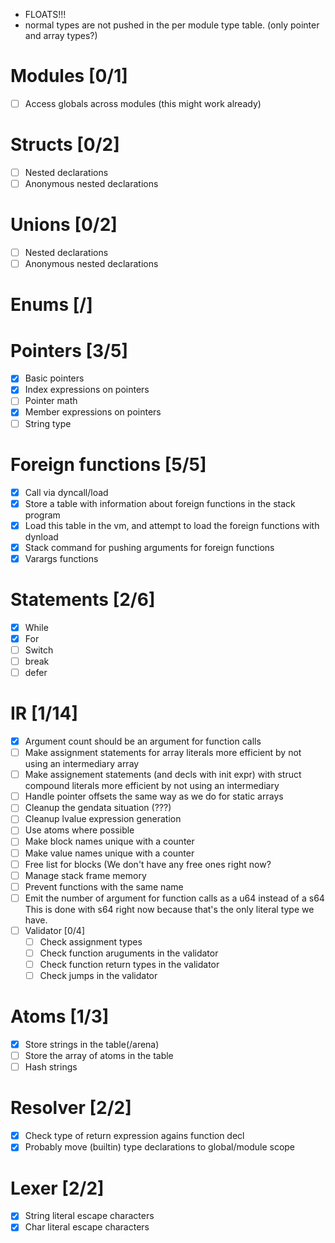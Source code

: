
 - FLOATS!!!
 - normal types are not pushed in the per module type table. (only pointer and array types?)
   
* Modules [0/1]
  - [ ] Access globals across modules (this might work already)
   
* Structs [0/2]
  - [ ] Nested declarations
  - [ ] Anonymous nested declarations
    
* Unions [0/2]
  - [ ] Nested declarations
  - [ ] Anonymous nested declarations

* Enums [/]
* Pointers [3/5]
   - [X] Basic pointers
   - [X] Index expressions on pointers
   - [ ] Pointer math
   - [X] Member expressions on pointers
   - [ ] String type
     
* Foreign functions [5/5]
   - [X] Call via dyncall/load
   - [X] Store a table with information about foreign functions in the stack program
   - [X] Load this table in the vm, and attempt to load the foreign functions with dynload
   - [X] Stack command for pushing arguments for foreign functions
   - [X] Varargs functions
    
* Statements [2/6]
   - [X] While
   - [X] For
   - [ ] Switch
   - [ ] break
   - [ ] defer

* IR [1/14]
   - [X] Argument count should be an argument for function calls
   - [ ] Make assignment statements for array literals more efficient by not using an intermediary array
   - [ ] Make assignement statements (and decls with init expr) with struct compound
          literals more efficient by not using an intermediary
   - [ ] Handle pointer offsets the same way as we do for static arrays
   - [ ] Cleanup the gendata situation (???)
   - [ ] Cleanup lvalue expression generation
   - [ ] Use atoms where possible
   - [ ] Make block names unique with a counter
   - [ ] Make value names unique with a counter
   - [ ] Free list for blocks (We don't have any free ones right now?
   - [ ] Manage stack frame memory
   - [ ] Prevent functions with the same name
   - [ ] Emit the number of argument for function calls as a u64 instead of a s64
          This is done with s64 right now because that's the only literal type we
          have. 
   - [ ] Validator [0/4]
     - [ ] Check assignment types
     - [ ] Check function aruguments in the validator
     - [ ] Check function return types in the validator
     - [ ] Check jumps in the validator
    
* Atoms [1/3]
   - [X] Store strings in the table(/arena)
   - [ ] Store the array of atoms in the table 
   - [ ] Hash strings

* Resolver [2/2]
  - [X] Check type of return expression agains function decl
  - [X] Probably move (builtin) type declarations to global/module scope
    
* Lexer [2/2]
 - [X] String literal escape characters
 - [X] Char literal escape characters
